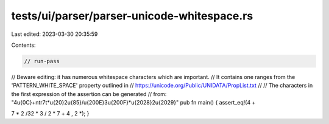 tests/ui/parser/parser-unicode-whitespace.rs
============================================

Last edited: 2023-03-30 20:35:59

Contents:

.. code-block:: rs

    // run-pass
// Beware editing: it has numerous whitespace characters which are important.
// It contains one ranges from the 'PATTERN_WHITE_SPACE' property outlined in
// https://unicode.org/Public/UNIDATA/PropList.txt
//
// The characters in the first expression of the assertion can be generated
// from: "4\u{0C}+\n\t\r7\t*\u{20}2\u{85}/\u{200E}3\u{200F}*\u{2028}2\u{2029}"
pub fn main() {
assert_eq!(4+

7   * 2/‎3‏* 2 , 4 + 7 * 2 / 3 * 2);
}


